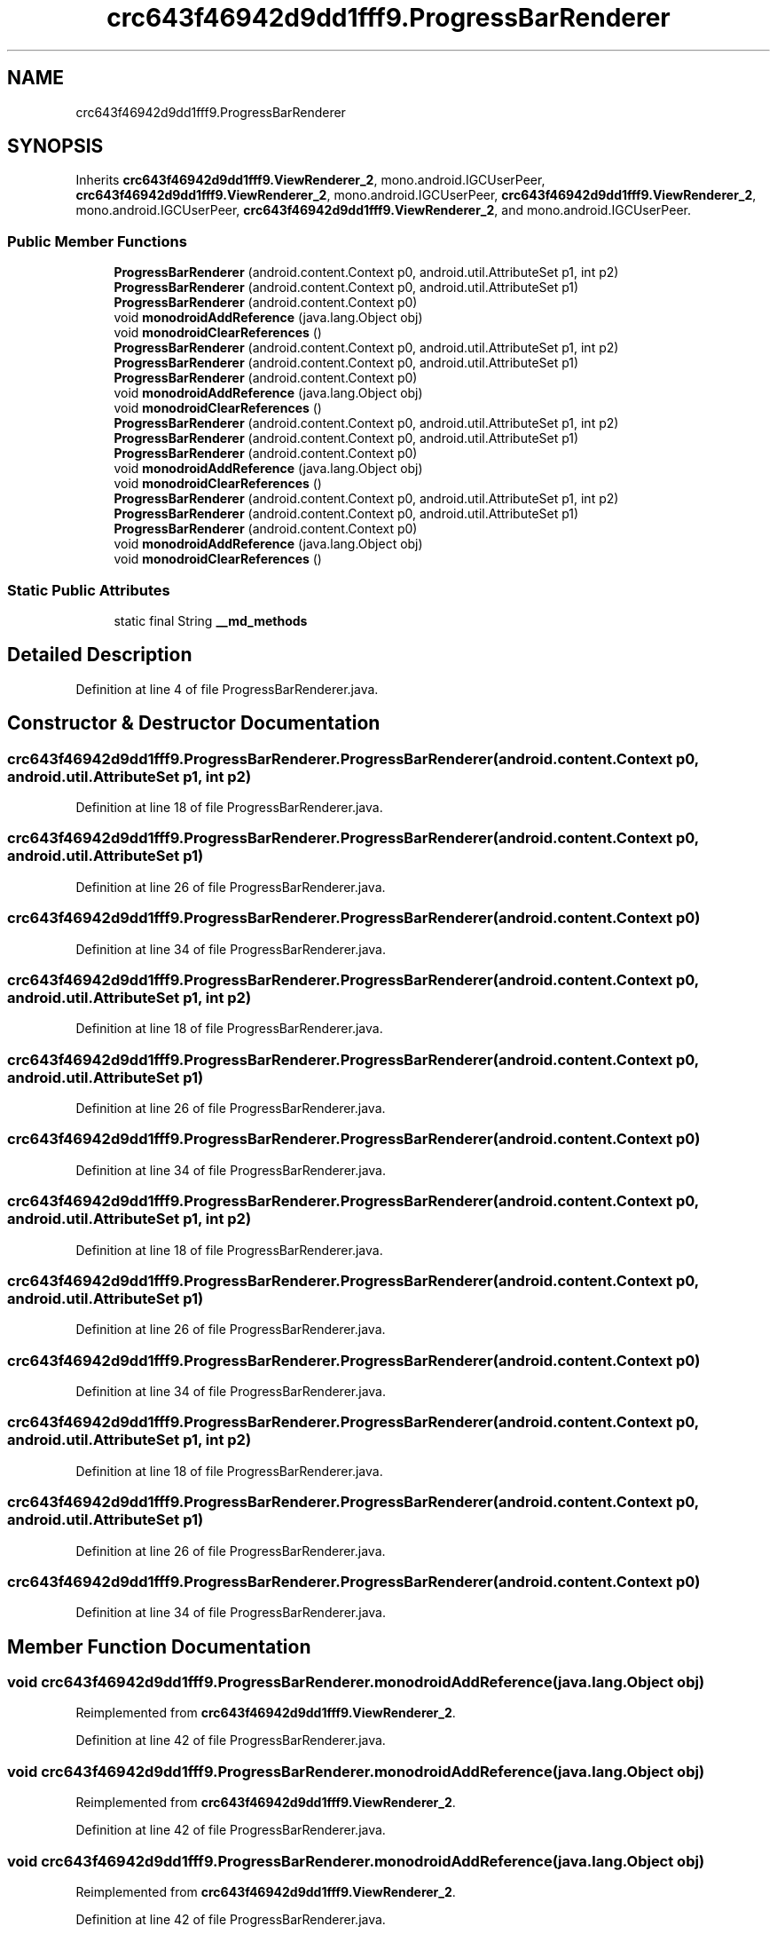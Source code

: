 .TH "crc643f46942d9dd1fff9.ProgressBarRenderer" 3 "Thu Apr 29 2021" "Version 1.0" "Green Quake" \" -*- nroff -*-
.ad l
.nh
.SH NAME
crc643f46942d9dd1fff9.ProgressBarRenderer
.SH SYNOPSIS
.br
.PP
.PP
Inherits \fBcrc643f46942d9dd1fff9\&.ViewRenderer_2\fP, mono\&.android\&.IGCUserPeer, \fBcrc643f46942d9dd1fff9\&.ViewRenderer_2\fP, mono\&.android\&.IGCUserPeer, \fBcrc643f46942d9dd1fff9\&.ViewRenderer_2\fP, mono\&.android\&.IGCUserPeer, \fBcrc643f46942d9dd1fff9\&.ViewRenderer_2\fP, and mono\&.android\&.IGCUserPeer\&.
.SS "Public Member Functions"

.in +1c
.ti -1c
.RI "\fBProgressBarRenderer\fP (android\&.content\&.Context p0, android\&.util\&.AttributeSet p1, int p2)"
.br
.ti -1c
.RI "\fBProgressBarRenderer\fP (android\&.content\&.Context p0, android\&.util\&.AttributeSet p1)"
.br
.ti -1c
.RI "\fBProgressBarRenderer\fP (android\&.content\&.Context p0)"
.br
.ti -1c
.RI "void \fBmonodroidAddReference\fP (java\&.lang\&.Object obj)"
.br
.ti -1c
.RI "void \fBmonodroidClearReferences\fP ()"
.br
.ti -1c
.RI "\fBProgressBarRenderer\fP (android\&.content\&.Context p0, android\&.util\&.AttributeSet p1, int p2)"
.br
.ti -1c
.RI "\fBProgressBarRenderer\fP (android\&.content\&.Context p0, android\&.util\&.AttributeSet p1)"
.br
.ti -1c
.RI "\fBProgressBarRenderer\fP (android\&.content\&.Context p0)"
.br
.ti -1c
.RI "void \fBmonodroidAddReference\fP (java\&.lang\&.Object obj)"
.br
.ti -1c
.RI "void \fBmonodroidClearReferences\fP ()"
.br
.ti -1c
.RI "\fBProgressBarRenderer\fP (android\&.content\&.Context p0, android\&.util\&.AttributeSet p1, int p2)"
.br
.ti -1c
.RI "\fBProgressBarRenderer\fP (android\&.content\&.Context p0, android\&.util\&.AttributeSet p1)"
.br
.ti -1c
.RI "\fBProgressBarRenderer\fP (android\&.content\&.Context p0)"
.br
.ti -1c
.RI "void \fBmonodroidAddReference\fP (java\&.lang\&.Object obj)"
.br
.ti -1c
.RI "void \fBmonodroidClearReferences\fP ()"
.br
.ti -1c
.RI "\fBProgressBarRenderer\fP (android\&.content\&.Context p0, android\&.util\&.AttributeSet p1, int p2)"
.br
.ti -1c
.RI "\fBProgressBarRenderer\fP (android\&.content\&.Context p0, android\&.util\&.AttributeSet p1)"
.br
.ti -1c
.RI "\fBProgressBarRenderer\fP (android\&.content\&.Context p0)"
.br
.ti -1c
.RI "void \fBmonodroidAddReference\fP (java\&.lang\&.Object obj)"
.br
.ti -1c
.RI "void \fBmonodroidClearReferences\fP ()"
.br
.in -1c
.SS "Static Public Attributes"

.in +1c
.ti -1c
.RI "static final String \fB__md_methods\fP"
.br
.in -1c
.SH "Detailed Description"
.PP 
Definition at line 4 of file ProgressBarRenderer\&.java\&.
.SH "Constructor & Destructor Documentation"
.PP 
.SS "crc643f46942d9dd1fff9\&.ProgressBarRenderer\&.ProgressBarRenderer (android\&.content\&.Context p0, android\&.util\&.AttributeSet p1, int p2)"

.PP
Definition at line 18 of file ProgressBarRenderer\&.java\&.
.SS "crc643f46942d9dd1fff9\&.ProgressBarRenderer\&.ProgressBarRenderer (android\&.content\&.Context p0, android\&.util\&.AttributeSet p1)"

.PP
Definition at line 26 of file ProgressBarRenderer\&.java\&.
.SS "crc643f46942d9dd1fff9\&.ProgressBarRenderer\&.ProgressBarRenderer (android\&.content\&.Context p0)"

.PP
Definition at line 34 of file ProgressBarRenderer\&.java\&.
.SS "crc643f46942d9dd1fff9\&.ProgressBarRenderer\&.ProgressBarRenderer (android\&.content\&.Context p0, android\&.util\&.AttributeSet p1, int p2)"

.PP
Definition at line 18 of file ProgressBarRenderer\&.java\&.
.SS "crc643f46942d9dd1fff9\&.ProgressBarRenderer\&.ProgressBarRenderer (android\&.content\&.Context p0, android\&.util\&.AttributeSet p1)"

.PP
Definition at line 26 of file ProgressBarRenderer\&.java\&.
.SS "crc643f46942d9dd1fff9\&.ProgressBarRenderer\&.ProgressBarRenderer (android\&.content\&.Context p0)"

.PP
Definition at line 34 of file ProgressBarRenderer\&.java\&.
.SS "crc643f46942d9dd1fff9\&.ProgressBarRenderer\&.ProgressBarRenderer (android\&.content\&.Context p0, android\&.util\&.AttributeSet p1, int p2)"

.PP
Definition at line 18 of file ProgressBarRenderer\&.java\&.
.SS "crc643f46942d9dd1fff9\&.ProgressBarRenderer\&.ProgressBarRenderer (android\&.content\&.Context p0, android\&.util\&.AttributeSet p1)"

.PP
Definition at line 26 of file ProgressBarRenderer\&.java\&.
.SS "crc643f46942d9dd1fff9\&.ProgressBarRenderer\&.ProgressBarRenderer (android\&.content\&.Context p0)"

.PP
Definition at line 34 of file ProgressBarRenderer\&.java\&.
.SS "crc643f46942d9dd1fff9\&.ProgressBarRenderer\&.ProgressBarRenderer (android\&.content\&.Context p0, android\&.util\&.AttributeSet p1, int p2)"

.PP
Definition at line 18 of file ProgressBarRenderer\&.java\&.
.SS "crc643f46942d9dd1fff9\&.ProgressBarRenderer\&.ProgressBarRenderer (android\&.content\&.Context p0, android\&.util\&.AttributeSet p1)"

.PP
Definition at line 26 of file ProgressBarRenderer\&.java\&.
.SS "crc643f46942d9dd1fff9\&.ProgressBarRenderer\&.ProgressBarRenderer (android\&.content\&.Context p0)"

.PP
Definition at line 34 of file ProgressBarRenderer\&.java\&.
.SH "Member Function Documentation"
.PP 
.SS "void crc643f46942d9dd1fff9\&.ProgressBarRenderer\&.monodroidAddReference (java\&.lang\&.Object obj)"

.PP
Reimplemented from \fBcrc643f46942d9dd1fff9\&.ViewRenderer_2\fP\&.
.PP
Definition at line 42 of file ProgressBarRenderer\&.java\&.
.SS "void crc643f46942d9dd1fff9\&.ProgressBarRenderer\&.monodroidAddReference (java\&.lang\&.Object obj)"

.PP
Reimplemented from \fBcrc643f46942d9dd1fff9\&.ViewRenderer_2\fP\&.
.PP
Definition at line 42 of file ProgressBarRenderer\&.java\&.
.SS "void crc643f46942d9dd1fff9\&.ProgressBarRenderer\&.monodroidAddReference (java\&.lang\&.Object obj)"

.PP
Reimplemented from \fBcrc643f46942d9dd1fff9\&.ViewRenderer_2\fP\&.
.PP
Definition at line 42 of file ProgressBarRenderer\&.java\&.
.SS "void crc643f46942d9dd1fff9\&.ProgressBarRenderer\&.monodroidAddReference (java\&.lang\&.Object obj)"

.PP
Reimplemented from \fBcrc643f46942d9dd1fff9\&.ViewRenderer_2\fP\&.
.PP
Definition at line 42 of file ProgressBarRenderer\&.java\&.
.SS "void crc643f46942d9dd1fff9\&.ProgressBarRenderer\&.monodroidClearReferences ()"

.PP
Reimplemented from \fBcrc643f46942d9dd1fff9\&.ViewRenderer_2\fP\&.
.PP
Definition at line 49 of file ProgressBarRenderer\&.java\&.
.SS "void crc643f46942d9dd1fff9\&.ProgressBarRenderer\&.monodroidClearReferences ()"

.PP
Reimplemented from \fBcrc643f46942d9dd1fff9\&.ViewRenderer_2\fP\&.
.PP
Definition at line 49 of file ProgressBarRenderer\&.java\&.
.SS "void crc643f46942d9dd1fff9\&.ProgressBarRenderer\&.monodroidClearReferences ()"

.PP
Reimplemented from \fBcrc643f46942d9dd1fff9\&.ViewRenderer_2\fP\&.
.PP
Definition at line 49 of file ProgressBarRenderer\&.java\&.
.SS "void crc643f46942d9dd1fff9\&.ProgressBarRenderer\&.monodroidClearReferences ()"

.PP
Reimplemented from \fBcrc643f46942d9dd1fff9\&.ViewRenderer_2\fP\&.
.PP
Definition at line 49 of file ProgressBarRenderer\&.java\&.
.SH "Member Data Documentation"
.PP 
.SS "static final String crc643f46942d9dd1fff9\&.ProgressBarRenderer\&.__md_methods\fC [static]\fP"
@hide 
.PP
Definition at line 10 of file ProgressBarRenderer\&.java\&.

.SH "Author"
.PP 
Generated automatically by Doxygen for Green Quake from the source code\&.
